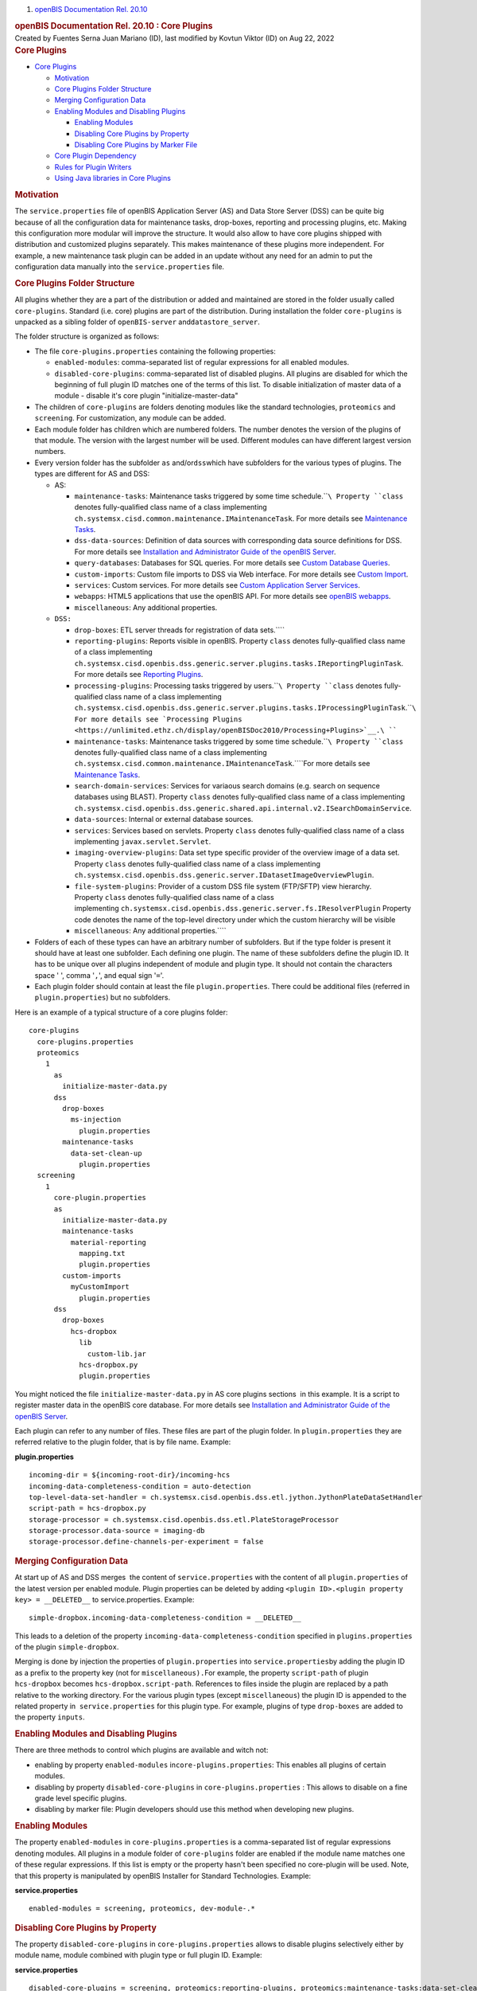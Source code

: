 .. container::
   :name: page

   .. container:: aui-page-panel
      :name: main

      .. container::
         :name: main-header

         .. container::
            :name: breadcrumb-section

            #. `openBIS Documentation Rel. 20.10 <index.html>`__

         .. rubric:: openBIS Documentation Rel. 20.10 : Core Plugins
            :name: title-heading
            :class: pagetitle

      .. container:: view
         :name: content

         .. container:: page-metadata

            Created by Fuentes Serna Juan Mariano (ID), last modified by
            Kovtun Viktor (ID) on Aug 22, 2022

         .. container:: wiki-content group
            :name: main-content

            .. rubric:: Core Plugins
               :name: CorePlugins-CorePlugins

            .. container:: toc-macro rbtoc1678781405463

               -  `Core Plugins <#CorePlugins-CorePlugins>`__

                  -  `Motivation <#CorePlugins-Motivation>`__
                  -  `Core Plugins Folder
                     Structure <#CorePlugins-CorePluginsFolderStructure>`__
                  -  `Merging Configuration
                     Data <#CorePlugins-MergingConfigurationData>`__
                  -  `Enabling Modules and Disabling
                     Plugins <#CorePlugins-EnablingModulesandDisablingPlugins>`__

                     -  `Enabling
                        Modules <#CorePlugins-EnablingModules>`__
                     -  `Disabling Core Plugins by
                        Property <#CorePlugins-DisablingCorePluginsbyProperty>`__
                     -  `Disabling Core Plugins by Marker
                        File <#CorePlugins-DisablingCorePluginsbyMarkerFile>`__

                  -  `Core Plugin
                     Dependency <#CorePlugins-CorePluginDependency>`__
                  -  `Rules for Plugin
                     Writers <#CorePlugins-RulesforPluginWriters>`__
                  -  `Using Java libraries in Core
                     Plugins <#CorePlugins-UsingJavalibrariesinCorePlugins>`__

            .. rubric:: Motivation
               :name: CorePlugins-Motivation

            The ``service.properties`` file of openBIS Application
            Server (AS) and Data Store Server (DSS) can be quite big
            because of all the configuration data for maintenance tasks,
            drop-boxes, reporting and processing plugins, etc. Making
            this configuration more modular will improve the structure.
            It would also allow to have core plugins shipped with
            distribution and customized plugins separately. This makes
            maintenance of these plugins more independent. For example,
            a new maintenance task plugin can be added in an update
            without any need for an admin to put the configuration data
            manually into the ``service.properties`` file.

            .. rubric:: Core Plugins Folder Structure
               :name: CorePlugins-CorePluginsFolderStructure

            All plugins whether they are a part of the distribution or
            added and maintained are stored in the folder usually called
            ``core-plugins``. Standard (i.e. core) plugins are part of
            the distribution. During installation the folder
            ``core-plugins`` is unpacked as a sibling folder of
            ``openBIS-server`` and\ ``datastore_server``.

            The folder structure is organized as follows:

            -  The file ``core-plugins.properties`` containing the
               following properties:

               -  ``enabled-modules``: comma-separated list of regular
                  expressions for all enabled modules.
               -  ``disabled-core-plugins``: comma-separated list of
                  disabled plugins. All plugins are disabled for which
                  the beginning of full plugin ID matches one of the
                  terms of this list. To disable initialization of
                  master data of a module - disable it's core plugin
                  "initialize-master-data"

            -  The children of ``core-plugins`` are folders denoting
               modules like the standard technologies, ``proteomics``
               and ``screening``. For customization, any module can be
               added.
            -  Each module folder has children which are numbered
               folders. The number denotes the version of the plugins of
               that module. The version with the largest number will be
               used. Different modules can have different largest
               version numbers.
            -  Every version folder has the subfolder ``as``
               and/or\ ``dss``\ which have subfolders for the various
               types of plugins. The types are different for AS and DSS:

               -  AS:

                  -  ``maintenance-tasks``: Maintenance tasks triggered
                     by some time schedule.\ ````\ Property ``class``
                     denotes fully-qualified class name of a class
                     implementing
                     ``ch.systemsx.cisd.common.maintenance.IMaintenanceTask``.
                     For more details see `Maintenance
                     Tasks <https://unlimited.ethz.ch/display/openBISDoc2010/Maintenance+Tasks>`__.
                  -  ``dss-data-sources``: Definition of data sources
                     with corresponding data source definitions for DSS.
                     For more details see `Installation and
                     Administrator Guide of the openBIS
                     Server <https://unlimited.ethz.ch/display/openBISDoc2010/Installation+and+Administrator+Guide+of+the+openBIS+Server>`__.
                  -  ``query-databases``: Databases for SQL queries. For
                     more details see `Custom Database
                     Queries <https://unlimited.ethz.ch/display/openBISDoc2010/Custom+Database+Queries>`__.
                  -  ``custom-imports``: Custom file imports to DSS via
                     Web interface. For more details see `Custom
                     Import <Custom-Import_53746004.html>`__.
                  -  ``services``: Custom services. For more details
                     see `Custom Application Server
                     Services <https://unlimited.ethz.ch/display/openBISDoc2010/Custom+Application+Server+Services>`__.
                  -  ``webapps``: HTML5 applications that use the
                     openBIS API. For more details see `openBIS
                     webapps <openBIS-webapps_53745961.html>`__.
                  -  ``miscellaneous``: Any additional properties.

               -  ``DSS:``

                  -  ``drop-boxes``: ETL server threads for registration
                     of data sets.\ ````
                  -  ``reporting-plugins``: Reports visible in openBIS.
                     Property ``class`` denotes fully-qualified class
                     name of a class implementing
                     ``ch.systemsx.cisd.openbis.dss.generic.server.plugins.tasks.IReportingPluginTask``.
                     For more details see `Reporting
                     Plugins <https://unlimited.ethz.ch/display/openBISDoc2010/Reporting+Plugins>`__.
                  -  ``processing-plugins``: Processing tasks triggered
                     by users.\ ````\ Property ``class`` denotes
                     fully-qualified class name of a class implementing
                     ``ch.systemsx.cisd.openbis.dss.generic.server.plugins.tasks.IProcessingPluginTask``.\ ````\ For
                     more details see `Processing
                     Plugins <https://unlimited.ethz.ch/display/openBISDoc2010/Processing+Plugins>`__.\ ````
                  -  ``maintenance-tasks``: Maintenance tasks triggered
                     by some time schedule.\ ````\ Property ``class``
                     denotes fully-qualified class name of a class
                     implementing
                     ``ch.systemsx.cisd.common.maintenance.IMaintenanceTask``.\ ````\ For
                     more details see `Maintenance
                     Tasks <https://unlimited.ethz.ch/display/openBISDoc2010/Maintenance+Tasks>`__.
                  -  ``search-domain-services``: Services for variaous
                     search domains (e.g. search on sequence databases
                     using BLAST).
                     Property ``class`` denotes fully-qualified class
                     name of a class implementing
                     ``ch.systemsx.cisd.openbis.dss.generic.shared.api.internal.v2.ISearchDomainService``.
                  -  ``data-sources``: Internal or external database
                     sources.
                  -  ``services``: Services based on servlets.
                     Property ``class`` denotes fully-qualified class
                     name of a class implementing
                     ``javax.servlet.Servlet``.
                  -  ``imaging-overview-plugins``: Data set type
                     specific provider of the overview image of a data
                     set.
                     Property ``class`` denotes fully-qualified class
                     name of a class implementing
                     ``ch.systemsx.cisd.openbis.dss.generic.server.IDatasetImageOverviewPlugin``.
                  -  ``file-system-plugins``: Provider of a custom DSS
                     file system (FTP/SFTP) view hierarchy.
                     Property ``class`` denotes fully-qualified class
                     name of a class
                     implementing ``ch.systemsx.cisd.openbis.dss.generic.server.fs.IResolverPlugin``
                     Property code denotes the name of the top-level
                     directory under which the custom hierarchy will be
                     visible
                  -  ``miscellaneous``: Any additional properties.\ ````

            -  Folders of each of these types can have an arbitrary
               number of subfolders. But if the type folder is present
               it should have at least one subfolder. Each defining one
               plugin. The name of these subfolders define the plugin
               ID. It has to be unique over all plugins independent of
               module and plugin type. It should not contain the
               characters space ' ', comma '``,``', and equal sign
               '``=``'.
            -  Each plugin folder should contain at least the file
               ``plugin.properties``. There could be additional files
               (referred in ``plugin.properties``) but no subfolders.

            Here is an example of a typical structure of a core plugins
            folder:

            .. container:: preformatted panel

               .. container:: preformattedContent panelContent

                  ::

                     core-plugins
                       core-plugins.properties
                       proteomics
                         1
                           as
                             initialize-master-data.py
                           dss
                             drop-boxes
                               ms-injection
                                 plugin.properties
                             maintenance-tasks
                               data-set-clean-up
                                 plugin.properties
                       screening
                         1
                           core-plugin.properties
                           as
                             initialize-master-data.py
                             maintenance-tasks
                               material-reporting
                                 mapping.txt
                                 plugin.properties
                             custom-imports
                               myCustomImport
                                 plugin.properties
                           dss
                             drop-boxes
                               hcs-dropbox
                                 lib
                                   custom-lib.jar
                                 hcs-dropbox.py
                                 plugin.properties

            You might noticed the file ``initialize-master-data.py`` in
            AS core plugins sections  in this example. It is a script to
            register master data in the openBIS core database. For more
            details see `Installation and Administrator Guide of the
            openBIS
            Server <https://unlimited.ethz.ch/display/openBISDoc2010/Installation+and+Administrator+Guide+of+the+openBIS+Server>`__.

            Each plugin can refer to any number of files. These files
            are part of the plugin folder. In ``plugin.properties`` they
            are referred relative to the plugin folder, that is by file
            name. Example:

            .. container:: preformatted panel

               .. container:: preformattedHeader panelHeader

                  **plugin.properties**

               .. container:: preformattedContent panelContent

                  ::

                     incoming-dir = ${incoming-root-dir}/incoming-hcs
                     incoming-data-completeness-condition = auto-detection
                     top-level-data-set-handler = ch.systemsx.cisd.openbis.dss.etl.jython.JythonPlateDataSetHandler
                     script-path = hcs-dropbox.py
                     storage-processor = ch.systemsx.cisd.openbis.dss.etl.PlateStorageProcessor
                     storage-processor.data-source = imaging-db
                     storage-processor.define-channels-per-experiment = false

            .. rubric:: Merging Configuration Data
               :name: CorePlugins-MergingConfigurationData

            At start up of AS and DSS merges  the content of 
            ``service.properties`` with the content of all
            ``plugin.properties`` of the latest version per enabled
            module. Plugin properties can be deleted by adding
            ``<plugin ID>.<plugin property key> = __DELETED__`` to
            service.properties. Example:

            .. container:: preformatted panel

               .. container:: preformattedContent panelContent

                  ::

                     simple-dropbox.incoming-data-completeness-condition = __DELETED__

            This leads to a deletion of the property
            ``incoming-data-completeness-condition`` specified in
            ``plugins.properties`` of the plugin ``simple-dropbox``.

            Merging is done by injection the properties of
            ``plugin.properties`` into ``service.properties``\ by adding
            the plugin ID as a prefix to the property key (not for
            ``miscellaneous).``\ For example, the property
            ``script-path`` of plugin ``hcs-dropbox`` becomes
            ``hcs-dropbox.script-path``. References to files inside the
            plugin are replaced by a path relative to the working
            directory. For the various plugin types (except
            ``miscellaneous``) the plugin ID is appended to the related
            property in  ``service.properties`` for this plugin type.
            For example, plugins of type ``drop-boxes`` are added to the
            property ``inputs``.

            .. rubric:: Enabling Modules and Disabling Plugins
               :name: CorePlugins-EnablingModulesandDisablingPlugins

            There are three methods to control which plugins are
            available and witch not:

            -  enabling by property ``enabled-modules``
               in\ ``core-plugins.properties``: This enables all plugins
               of certain modules.
            -  disabling by property ``disabled-core-plugins`` in
               ``core-plugins.properties`` : This allows to disable on a
               fine grade level specific plugins.
            -  disabling by marker file: Plugin developers should use
               this method when developing new plugins.

            .. rubric:: Enabling Modules
               :name: CorePlugins-EnablingModules

            The property ``enabled-modules`` in
            ``core-plugins.properties`` is a comma-separated list of
            regular expressions denoting modules. All plugins in a
            module folder of ``core-plugins`` folder are enabled if the
            module name matches one of these regular expressions. If
            this list is empty or the property hasn't been specified no
            core-plugin will be used. Note, that this property is
            manipulated by openBIS Installer for Standard Technologies.
            Example:

            .. container:: preformatted panel

               .. container:: preformattedHeader panelHeader

                  **service.properties**

               .. container:: preformattedContent panelContent

                  ::

                     enabled-modules = screening, proteomics, dev-module-.*

            .. rubric:: Disabling Core Plugins by Property
               :name: CorePlugins-DisablingCorePluginsbyProperty

            The property ``disabled-core-plugins`` in
            ``core-plugins.properties`` allows to disable plugins
            selectively either by module name, module combined with
            plugin type or full plugin ID. Example:

            .. container:: preformatted panel

               .. container:: preformattedHeader panelHeader

                  **service.properties**

               .. container:: preformattedContent panelContent

                  ::

                     disabled-core-plugins = screening, proteomics:reporting-plugins, proteomics:maintenance-tasks:data-set-clean-up

            .. rubric:: Disabling Core Plugins by Marker File
               :name: CorePlugins-DisablingCorePluginsbyMarkerFile

            The empty marker file ``disabled`` in a certain plugin
            folder disables the particular plugin.

            .. rubric:: Core Plugin Dependency
               :name: CorePlugins-CorePluginDependency

            A core plugin can depend on another core plugin. The
            dependency is specified
            in ``<module>/<version>/core-plugin.properties``. It has a
            property named ``required-plugins``. Its value is a
            comma-separated list of core-plugins on which it depends.
            The dependency can be specified selectively either by module
            name, module combined with plugin type or full plugin ID.
            Example:

            .. container:: preformatted panel

               .. container:: preformattedHeader panelHeader

                  **core-plugin.properties**

               .. container:: preformattedContent panelContent

                  ::

                     required-plugins = module-a, module-b:initialize-master-data, module-b:reporting-plugins, module-a:drop-boxes:generic

            .. rubric:: Rules for Plugin Writers
               :name: CorePlugins-RulesforPluginWriters

            As a consequence of the way plugins are merged with 
            ``service.properties`` writers of plugins have to obey the
            following rules:

            -  Plugin IDs have to be unique among all plugins whether
               they are defined in ``service.properties`` or as core
               plugins. The only exceptions are plugins of type
               ``miscellaneous``.
            -  In ``plugin.properties`` other properties can be referred
               by the usual ``${<property key>``} notation. The referred
               property can be in ``service.properties`` or in any
               ``plugin.properties``.
            -  As convention use ``${incoming-root-dir``} when defining
               the incoming folder for a drop box.
            -  Refer files in ``plugin.properties`` only by names and
               add them as siblings of ``plugin.properties`` to the
               plugin folder. Note, that different plugins can refer
               files with the same name. There will be no ambiguity
               which file is meant.
            -  In order to be completely independent from updates of the
               core plugins which are part of the distribution create
               your own module, like ``my-plugins``, and put all your
               plugins there. Do not forget to add your module to the
               property ``enabled-modules`` in
               ``core-plugins.properties``.

            .. rubric:: Using Java libraries in Core Plugins
               :name: CorePlugins-UsingJavalibrariesinCorePlugins

            OpenBIS allows you to include Java libraries in core plugin
            folders. The \*.jar files have to be stored in "<code plugin
            folder>/lib" folder. For instance, in order to use
            "my-lib.jar" in "my-dropbox" a following file structure is
            needed:

            .. container:: preformatted panel

               .. container:: preformattedHeader panelHeader

                  **service.properties**

               .. container:: preformattedContent panelContent

                  ::

                     my-technology
                         1
                           dss
                             drop-boxes
                               my-dropbox
                                 lib
                                   my-lib.jar
                                 dropbox.py
                                 plugin.properties

            Having this structure, Java classes from "my-lib.jar" can be
            imported and used in "dropbox.py" script.

            NOTICE: Currently this feature is only supported for DSS
            core plugins. Under the hood, a symbolic link to a jar file
            is created in "datastore_server/lib" folder during DSS
            startup.

   .. container::
      :name: footer

      .. container:: section footer-body

         Document generated by Confluence on Mar 14, 2023 09:10

         .. container::
            :name: footer-logo

            `Atlassian <https://www.atlassian.com/>`__
